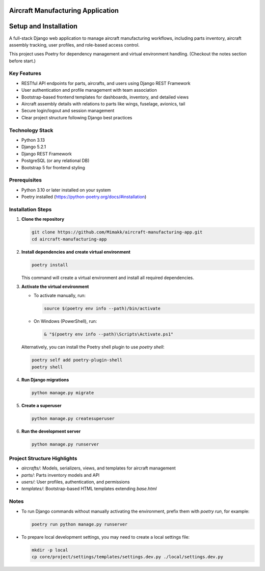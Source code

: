Aircraft Manufacturing Application
==================================

Setup and Installation
======================

A full-stack Django web application to manage aircraft manufacturing workflows, including parts inventory, aircraft assembly tracking, user profiles, and role-based access control.

This project uses Poetry for dependency management and virtual environment handling. (Checkout the notes section before start.)

Key Features
------------

- RESTful API endpoints for parts, aircrafts, and users using Django REST Framework
- User authentication and profile management with team association
- Bootstrap-based frontend templates for dashboards, inventory, and detailed views
- Aircraft assembly details with relations to parts like wings, fuselage, avionics, tail
- Secure login/logout and session management
- Clear project structure following Django best practices

Technology Stack
----------------

- Python 3.13
- Django 5.2.1
- Django REST Framework
- PostgreSQL (or any relational DB)
- Bootstrap 5 for frontend styling

Prerequisites
-------------

- Python 3.10 or later installed on your system
- Poetry installed (https://python-poetry.org/docs/#installation)

Installation Steps
------------------

1. **Clone the repository**

   .. code-block:: bash

      git clone https://github.com/Mimakk/aircraft-manufacturing-app.git
      cd aircraft-manufacturing-app

2. **Install dependencies and create virtual environment**

   .. code-block:: bash

      poetry install

   This command will create a virtual environment and install all required dependencies.

3. **Activate the virtual environment**

   - To activate manually, run:

     .. code-block:: bash

        source $(poetry env info --path)/bin/activate

   - On Windows (PowerShell), run:

     .. code-block:: powershell

        & "$(poetry env info --path)\Scripts\Activate.ps1"

   Alternatively, you can install the Poetry shell plugin to use `poetry shell`:

   .. code-block:: bash

      poetry self add poetry-plugin-shell
      poetry shell

4. **Run Django migrations**

   .. code-block:: bash

      python manage.py migrate

5. **Create a superuser**

   .. code-block:: bash

      python manage.py createsuperuser

6. **Run the development server**

   .. code-block:: bash

      python manage.py runserver

   

Project Structure Highlights
----------------------------

- `aircrafts/`: Models, serializers, views, and templates for aircraft management
- `parts/`: Parts inventory models and API
- `users/`: User profiles, authentication, and permissions
- `templates/`: Bootstrap-based HTML templates extending `base.html`


Notes
-----

- To run Django commands without manually activating the environment, prefix them with `poetry run`, for example:

  .. code-block:: bash

     poetry run python manage.py runserver

- To prepare local development settings, you may need to create a local settings file:

  .. code-block:: bash

     mkdir -p local
     cp core/project/settings/templates/settings.dev.py ./local/settings.dev.py
